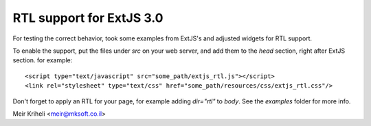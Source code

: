 RTL support for ExtJS 3.0
=========================

For testing the correct behavior, took some examples from ExtJS's
and adjusted widgets for RTL support.

To enable the support, put the files under `src` on your web server,
and add them to the `head` section, right after ExtJS section. for
example::

    <script type="text/javascript" src="some_path/extjs_rtl.js"></script>
    <link rel="stylesheet" type="text/css" href="some_path/resources/css/extjs_rtl.css"/>

Don't forget to apply an RTL for your page, for example adding `dir="rtl"` to `body`.
See the `examples` folder for more info.

Meir Kriheli <meir@mksoft.co.il>
